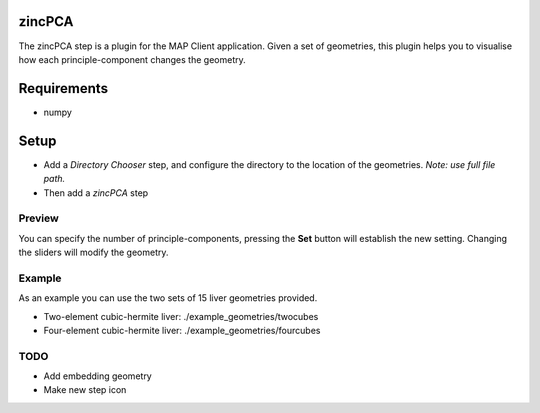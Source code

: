zincPCA
=======

The zincPCA step is a plugin for the MAP Client application. Given a set of geometries, this plugin helps you to visualise how each principle-component changes the geometry. 

Requirements
=======
* numpy

Setup
=======
* Add a *Directory Chooser* step, and configure the directory to the location of the geometries. *Note: use full file path.*
* Then add a *zincPCA* step

.. image:: img/img1.png



Preview
-------
You can specify the number of principle-components, pressing the **Set** button will establish the new setting. 
Changing the sliders will modify the geometry.

.. image:: img/img2.png


Example
-------

As an example you can use the two sets of 15 liver geometries provided.

* Two-element cubic-hermite liver:  ./example_geometries/twocubes 
* Four-element cubic-hermite liver:  ./example_geometries/fourcubes 

TODO
------
* Add embedding geometry
* Make new step icon
